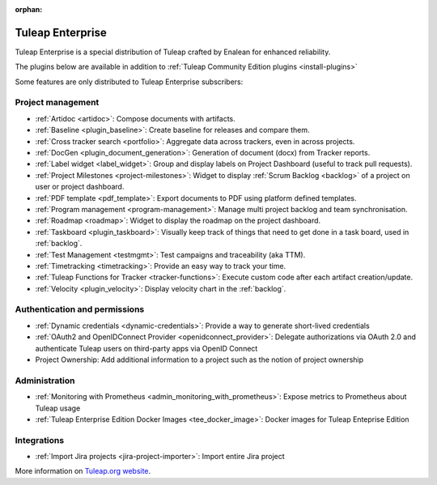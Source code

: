 :orphan:

.. _tuleap-enterprise:

Tuleap Enterprise
=================

Tuleap Enterprise is a special distribution of Tuleap crafted by Enalean for
enhanced reliability.

The plugins below are available in addition to :ref:`Tuleap Community Edition plugins <install-plugins>`

Some features are only distributed to Tuleap Enterprise subscribers:

Project management
------------------

* :ref:`Artidoc <artidoc>`: Compose documents with artifacts.
* :ref:`Baseline <plugin_baseline>`: Create baseline for releases and compare them.
* :ref:`Cross tracker search <portfolio>`: Aggregate data across trackers, even in across projects.
* :ref:`DocGen <plugin_document_generation>`: Generation of document (docx) from Tracker reports.
* :ref:`Label widget <label_widget>`: Group and display labels on Project Dashboard (useful to track pull requests).
* :ref:`Project Milestones <project-milestones>`: Widget to display :ref:`Scrum Backlog <backlog>` of a project on user or project dashboard.
* :ref:`PDF template <pdf_template>`: Export documents to PDF using platform defined templates.
* :ref:`Program management <program-management>`: Manage multi project backlog and team synchronisation.
* :ref:`Roadmap <roadmap>`:  Widget to display the roadmap on the project dashboard.
* :ref:`Taskboard <plugin_taskboard>`: Visually keep track of things that need to get done in a task board, used in :ref:`backlog`.
* :ref:`Test Management <testmgmt>`: Test campaigns and traceability (aka TTM).
* :ref:`Timetracking <timetracking>`: Provide an easy way to track your time.
* :ref:`Tuleap Functions for Tracker <tracker-functions>`: Execute custom code after each artifact creation/update.
* :ref:`Velocity <plugin_velocity>`: Display velocity chart in the :ref:`backlog`.


Authentication and permissions
------------------------------

* :ref:`Dynamic credentials <dynamic-credentials>`: Provide a way to generate short-lived credentials
* :ref:`OAuth2 and OpenIDConnect Provider <openidconnect_provider>`: Delegate authorizations via OAuth 2.0 and authenticate Tuleap users on third-party apps via OpenID Connect
* Project Ownership: Add additional information to a project such as the notion of project ownership

Administration
--------------

* :ref:`Monitoring with Prometheus <admin_monitoring_with_prometheus>`: Expose metrics to Prometheus about Tuleap usage
* :ref:`Tuleap Enterprise Edition Docker Images <tee_docker_image>`: Docker images for Tuleap Enteprise Edition

Integrations
------------

* :ref:`Import Jira projects <jira-project-importer>`: Import entire Jira project

More information on `Tuleap.org website`_.

.. _Tuleap.org website: https://www.tuleap.org/pricing/on-premise/

